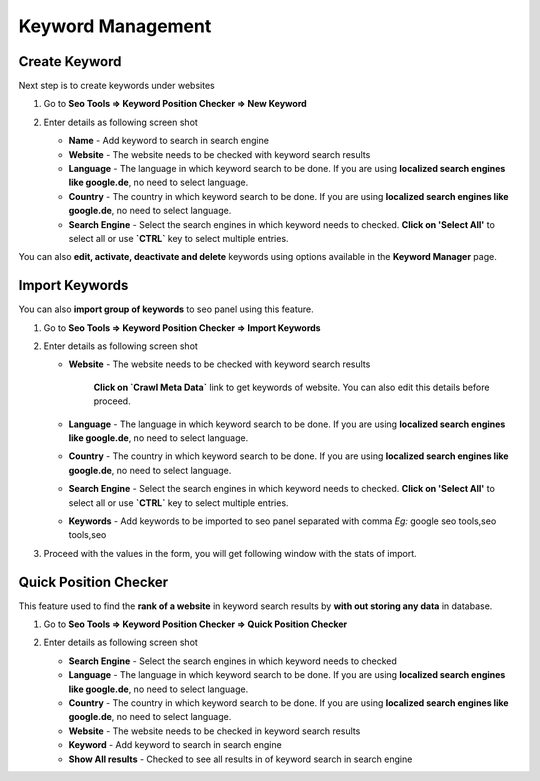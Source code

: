 .. title:: Keyword position checker, SERP Tracker, Import keyword with Management

.. meta::
   :description: Guide for seo panel Keyword position checker, SERP Tracker, Import keywords,  Keyword Management in google, yahoo, bing etc 


Keyword Management
~~~~~~~~~~~~~~~~~~~~~

~~~~~~~~~~~~~~
Create Keyword
~~~~~~~~~~~~~~

Next step is to create keywords under websites

1) Go to **Seo Tools => Keyword Position Checker => New Keyword**

2) Enter details as following screen shot

   .. image:: ../_static/sp_keyword_add.png

   - **Name** - Add keyword to search in search engine 
   
   - **Website** - The website needs to be checked with keyword search results

   - **Language** - The language in which keyword search to be done. If you are using **localized search engines like google.de**, no need to select language.
   
   - **Country** - The country in which keyword search to be done. If you are using **localized search engines like google.de**, no need to select language.
   
   - **Search Engine** - Select the search engines in which keyword needs to checked. **Click on 'Select All'** to select all or use **`CTRL`** key to select multiple entries.
   
   
You can also **edit, activate, deactivate and delete** keywords using options available in the **Keyword Manager** page.

~~~~~~~~~~~~~~~
Import Keywords
~~~~~~~~~~~~~~~

You can also **import group of keywords** to seo panel using this feature. 

1) Go to **Seo Tools => Keyword Position Checker => Import Keywords**

2) Enter details as following screen shot

   .. image:: ../_static/sp_keyword_import1.png
   
   - **Website** - The website needs to be checked with keyword search results
   
      **Click on `Crawl Meta Data`** link to get keywords of website. You can also edit this details before proceed. 

   - **Language** - The language in which keyword search to be done. If you are using **localized search engines like google.de**, no need to select language.
   
   - **Country** - The country in which keyword search to be done. If you are using **localized search engines like google.de**, no need to select language.
   
   - **Search Engine** - Select the search engines in which keyword needs to checked. **Click on 'Select All'** to select all or use **`CTRL`** key to select multiple entries.
   
   - **Keywords** - Add keywords to be imported to seo panel separated with comma *Eg:* google seo tools,seo tools,seo

3) Proceed with the values in the form, you will get following window with the stats of import.

   .. image:: ../_static/sp_keyword_import2.png


~~~~~~~~~~~~~~~~~~~~~~
Quick Position Checker
~~~~~~~~~~~~~~~~~~~~~~

This feature used to find the **rank of a website** in keyword search results by **with out storing any data** in database. 

1) Go to **Seo Tools => Keyword Position Checker => Quick Position Checker**

2) Enter details as following screen shot

   .. image:: ../_static/sp_keyword_quick_position.png
   
   - **Search Engine** - Select the search engines in which keyword needs to checked 

   - **Language** - The language in which keyword search to be done. If you are using **localized search engines like google.de**, no need to select language.
   
   - **Country** - The country in which keyword search to be done. If you are using **localized search engines like google.de**, no need to select language.
   
   - **Website** - The website needs to be checked in keyword search results
   
   - **Keyword** - Add keyword to search in search engine
   
   - **Show All results** - Checked to see all results in of keyword search in search engine
   